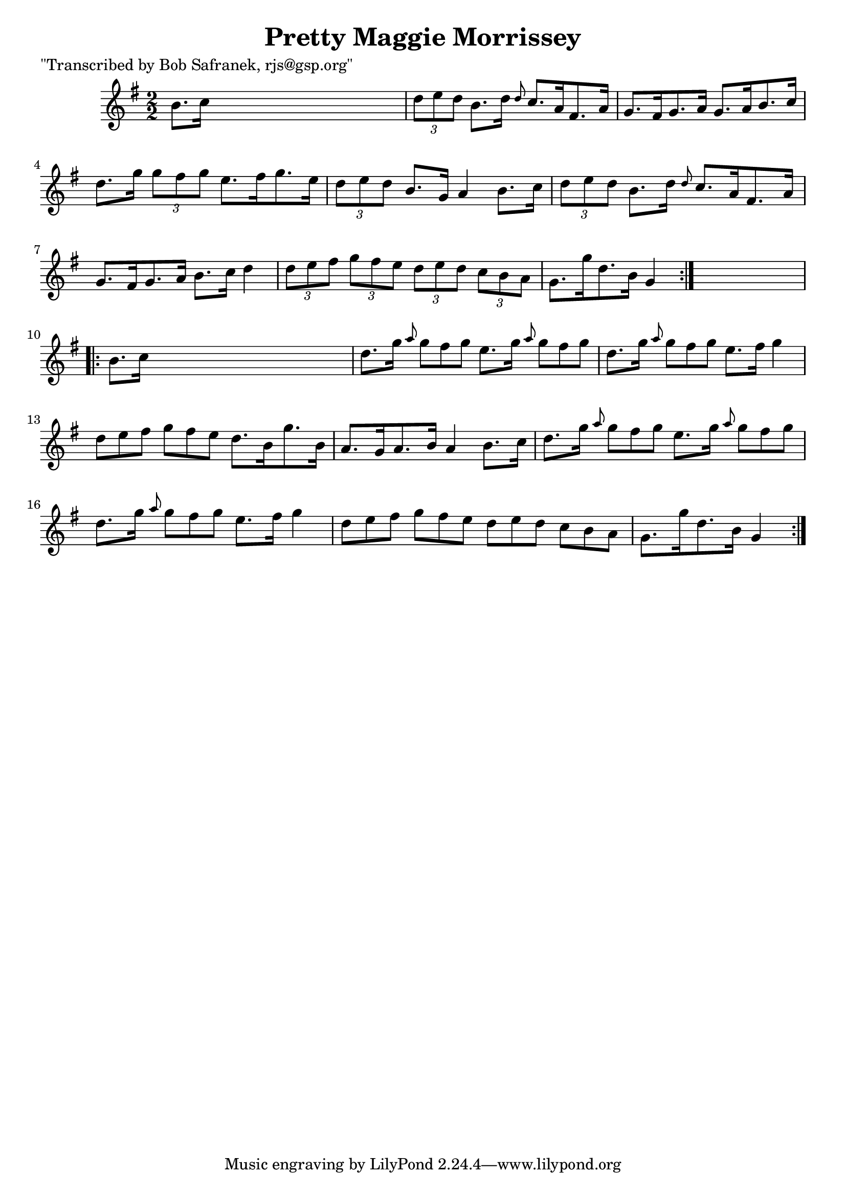 
\version "2.16.2"
% automatically converted by musicxml2ly from xml/1707_bs.xml

%% additional definitions required by the score:
\language "english"


\header {
    poet = "\"Transcribed by Bob Safranek, rjs@gsp.org\""
    encoder = "abc2xml version 63"
    encodingdate = "2015-01-25"
    title = "Pretty Maggie Morrissey"
    }

\layout {
    \context { \Score
        autoBeaming = ##f
        }
    }
PartPOneVoiceOne =  \relative b' {
    \repeat volta 2 {
        \key g \major \numericTimeSignature\time 2/2 b8. [ c16 ] s2. | % 2
        \times 2/3  {
            d8 [ e8 d8 ] }
        b8. [ d16 ] \grace { d8 } c8. [ a16 fs8. a16 ] | % 3
        g8. [ fs16 g8. a16 ] g8. [ a16 b8. c16 ] | % 4
        d8. [ g16 ] \times 2/3 {
            g8 [ fs8 g8 ] }
        e8. [ fs16 g8. e16 ] | % 5
        \times 2/3  {
            d8 [ e8 d8 ] }
        b8. [ g16 ] a4 b8. [ c16 ] | % 6
        \times 2/3  {
            d8 [ e8 d8 ] }
        b8. [ d16 ] \grace { d8 } c8. [ a16 fs8. a16 ] | % 7
        g8. [ fs16 g8. a16 ] b8. [ c16 ] d4 | % 8
        \times 2/3  {
            d8 [ e8 fs8 ] }
        \times 2/3  {
            g8 [ fs8 e8 ] }
        \times 2/3  {
            d8 [ e8 d8 ] }
        \times 2/3  {
            c8 [ b8 a8 ] }
        | % 9
        g8. [ g'16 d8. b16 ] g4 }
    s4 \repeat volta 2 {
        | \barNumberCheck #10
        b8. [ c16 ] s2. | % 11
        d8. [ g16 ] \grace { a8 } g8*2/3 [ fs8*2/3 g8*2/3 ] e8. [ g16 ]
        \grace { a8 } g8*2/3 [ fs8*2/3 g8*2/3 ] | % 12
        d8. [ g16 ] \grace { a8 } g8*2/3 [ fs8*2/3 g8*2/3 ] e8. [ fs16 ]
        g4 | % 13
        d8*2/3 [ e8*2/3 fs8*2/3 ] g8*2/3 [ fs8*2/3 e8*2/3 ] d8. [ b16 g'8.
        b,16 ] | % 14
        a8. [ g16 a8. b16 ] a4 b8. [ c16 ] | % 15
        d8. [ g16 ] \grace { a8 } g8*2/3 [ fs8*2/3 g8*2/3 ] e8. [ g16 ]
        \grace { a8 } g8*2/3 [ fs8*2/3 g8*2/3 ] | % 16
        d8. [ g16 ] \grace { a8 } g8*2/3 [ fs8*2/3 g8*2/3 ] e8. [ fs16 ]
        g4 | % 17
        d8*2/3 [ e8*2/3 fs8*2/3 ] g8*2/3 [ fs8*2/3 e8*2/3 ] d8*2/3 [ e8*2/3
        d8*2/3 ] c8*2/3 [ b8*2/3 a8*2/3 ] | % 18
        g8. [ g'16 d8. b16 ] g4 }
    \times 2/3  {
        }
    \times 2/3  {
        }
    \times 2/3  {
        }
    \times 2/3  {
        }
    \times 2/3  {
        }
    \times 2/3  {
        }
    \times 2/3  {
        }
    \times 2/3  {
        }
    \times 2/3  {
        }
    \times 2/3  {
        }
    \times 2/3  {
        }
    \times 2/3  {
        }
    }


% The score definition
\score {
    <<
        \new Staff <<
            \context Staff << 
                \context Voice = "PartPOneVoiceOne" { \PartPOneVoiceOne }
                >>
            >>
        
        >>
    \layout {}
    % To create MIDI output, uncomment the following line:
    %  \midi {}
    }

